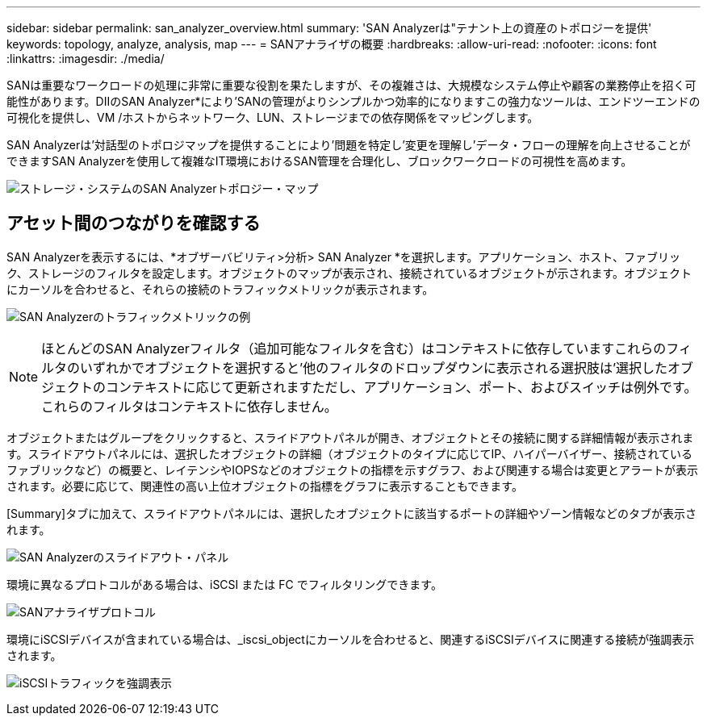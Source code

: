 ---
sidebar: sidebar 
permalink: san_analyzer_overview.html 
summary: 'SAN Analyzerは"テナント上の資産のトポロジーを提供' 
keywords: topology, analyze, analysis, map 
---
= SANアナライザの概要
:hardbreaks:
:allow-uri-read: 
:nofooter: 
:icons: font
:linkattrs: 
:imagesdir: ./media/


[role="lead"]
SANは重要なワークロードの処理に非常に重要な役割を果たしますが、その複雑さは、大規模なシステム停止や顧客の業務停止を招く可能性があります。DIIのSAN Analyzer*により'SANの管理がよりシンプルかつ効率的になりますこの強力なツールは、エンドツーエンドの可視化を提供し、VM /ホストからネットワーク、LUN、ストレージまでの依存関係をマッピングします。

SAN Analyzerは'対話型のトポロジマップを提供することにより'問題を特定し'変更を理解し'データ・フローの理解を向上させることができますSAN Analyzerを使用して複雑なIT環境におけるSAN管理を合理化し、ブロックワークロードの可視性を高めます。

image:san_analyzer_example_with_panel.png["ストレージ・システムのSAN Analyzerトポロジー・マップ"]



== アセット間のつながりを確認する

SAN Analyzerを表示するには、*オブザーバビリティ>分析> SAN Analyzer *を選択します。アプリケーション、ホスト、ファブリック、ストレージのフィルタを設定します。オブジェクトのマップが表示され、接続されているオブジェクトが示されます。オブジェクトにカーソルを合わせると、それらの接続のトラフィックメトリックが表示されます。

image:san_analyzer_traffic_metrics.png["SAN Analyzerのトラフィックメトリックの例"]


NOTE: ほとんどのSAN Analyzerフィルタ（追加可能なフィルタを含む）はコンテキストに依存していますこれらのフィルタのいずれかでオブジェクトを選択すると'他のフィルタのドロップダウンに表示される選択肢は'選択したオブジェクトのコンテキストに応じて更新されますただし、アプリケーション、ポート、およびスイッチは例外です。これらのフィルタはコンテキストに依存しません。

オブジェクトまたはグループをクリックすると、スライドアウトパネルが開き、オブジェクトとその接続に関する詳細情報が表示されます。スライドアウトパネルには、選択したオブジェクトの詳細（オブジェクトのタイプに応じてIP、ハイパーバイザー、接続されているファブリックなど）の概要と、レイテンシやIOPSなどのオブジェクトの指標を示すグラフ、および関連する場合は変更とアラートが表示されます。必要に応じて、関連性の高い上位オブジェクトの指標をグラフに表示することもできます。

[Summary]タブに加えて、スライドアウトパネルには、選択したオブジェクトに該当するポートの詳細やゾーン情報などのタブが表示されます。

image:san_analyzer_slideout_example.png["SAN Analyzerのスライドアウト・パネル"]

環境に異なるプロトコルがある場合は、iSCSI または FC でフィルタリングできます。

image:san_analyzer_protocols.png["SANアナライザプロトコル"]

環境にiSCSIデバイスが含まれている場合は、_iscsi_objectにカーソルを合わせると、関連するiSCSIデバイスに関連する接続が強調表示されます。

image:san_analyzer_iscsi_traffic.png["iSCSIトラフィックを強調表示"]

